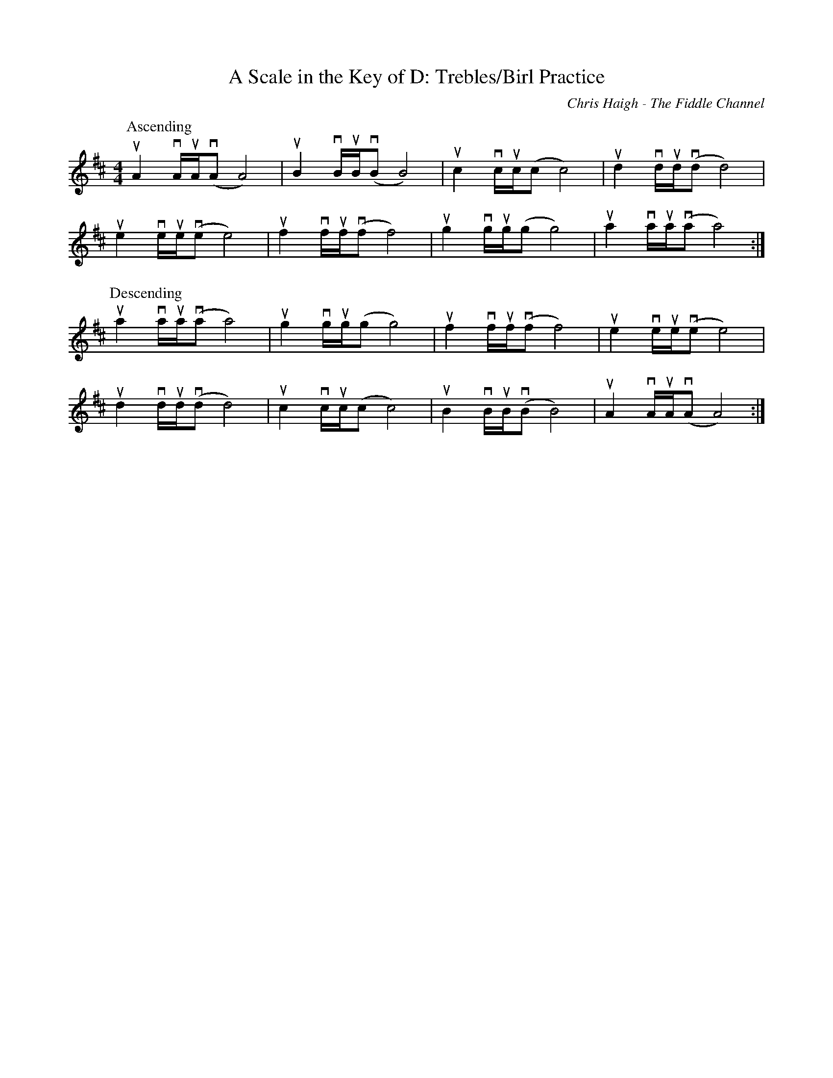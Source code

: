 X:1
T:A Scale in the Key of D: Trebles/Birl Practice
R:Reel
C:Chris Haigh - The Fiddle Channel
M:4/4
L:1/4
K:D
P: Ascending
uA vA//uA//v(A/ A2)|uB vB//uB//v(B/ B2)|uc vc//uc//(c/ c2)|ud vd//ud//v(d/ d2)|
ue ve//ue//v(e/ e2)|uf vf//uf//v(f/ f2)|ug vg//ug//(g/ g2)|ua va//ua//v(a/ a2):|
P: Descending
ua va//ua//v(a/ a2)|ug vg//ug//(g/ g2)|uf vf//uf//v(f/ f2)|ue ve//ue//v(e/ e2)|
ud vd//ud//v(d/ d2)|uc vc//uc//(c/ c2)|uB vB//uB//v(B/ B2)|uA vA//uA//v(A/ A2):|